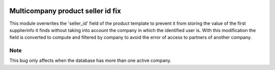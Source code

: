 .. image:: https://img.shields.io/badge/licence-AGPL--3-blue.svg
   :target: https://www.gnu.org/licenses/agpl-3.0-standalone.html
   :alt: License: AGPL-3

==================================
Multicompany product seller id fix
==================================

This module overwrites the 'seller_id' field of the product template to prevent it from storing the value of the first supplierinfo it finds without taking into account the company in which the identified user is.
With this modification the field is converted to compute and filtered by company to avoid the error of access to partners of another company.

Note
=====

This bug only affects when the database has more than one active company.
